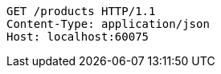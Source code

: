 [source,http,options="nowrap"]
----
GET /products HTTP/1.1
Content-Type: application/json
Host: localhost:60075

----